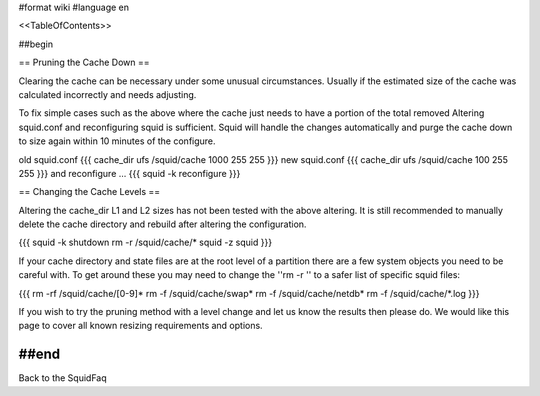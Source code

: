 #format wiki
#language en

<<TableOfContents>>

##begin


== Pruning the Cache Down ==

Clearing the cache can be necessary under some unusual circumstances. Usually if the estimated size of the cache was calculated incorrectly and needs adjusting.

To fix simple cases such as the above where the cache just needs to have a portion of the total removed Altering squid.conf and reconfiguring squid is sufficient. Squid will handle the changes automatically and purge the cache down to size again within 10 minutes of the configure.

old squid.conf
{{{
cache_dir ufs /squid/cache 1000 255 255
}}}
new squid.conf
{{{
cache_dir ufs /squid/cache 100 255 255
}}}
and reconfigure ...
{{{
squid -k reconfigure
}}}

== Changing the Cache Levels ==

Altering the cache_dir L1 and L2 sizes has not been tested with the above altering. It is still recommended to manually delete the cache directory and rebuild after altering the configuration.

{{{
squid -k shutdown
rm -r /squid/cache/*
squid -z
squid
}}}

If your cache directory and state files are at the root level of a partition there are a few system objects you need to be careful with. To get around these you may need to change the ''rm -r '' to a safer list of specific squid files:

{{{
rm -rf /squid/cache/[0-9]*
rm -f /squid/cache/swap*
rm -f /squid/cache/netdb*
rm -f /squid/cache/*.log
}}}

If you wish to try the pruning method with a level change and let us know the results then please do. We would like this page to cover all known resizing requirements and options.

##end
-----
Back to the SquidFaq
